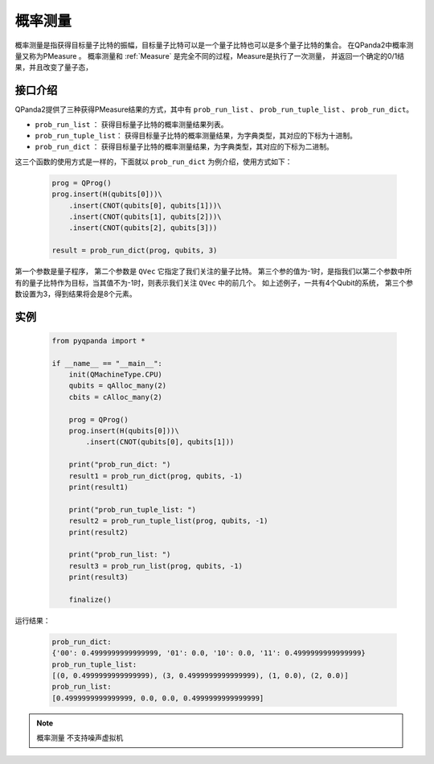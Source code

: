 .. _PMeasure:

概率测量
==================

概率测量是指获得目标量子比特的振幅，目标量子比特可以是一个量子比特也可以是多个量子比特的集合。 在QPanda2中概率测量又称为PMeasure 。
概率测量和 :ref:`Measure` 是完全不同的过程，Measure是执行了一次测量， 并返回一个确定的0/1结果，并且改变了量子态，

接口介绍
----------------

QPanda2提供了三种获得PMeasure结果的方式，其中有 ``prob_run_list`` 、 ``prob_run_tuple_list``  、 ``prob_run_dict``。

- ``prob_run_list`` ： 获得目标量子比特的概率测量结果列表。
- ``prob_run_tuple_list``： 获得目标量子比特的概率测量结果，为字典类型，其对应的下标为十进制。
- ``prob_run_dict`` ：  获得目标量子比特的概率测量结果，为字典类型，其对应的下标为二进制。

这三个函数的使用方式是一样的，下面就以 ``prob_run_dict`` 为例介绍，使用方式如下：

    .. code-block:: python

        prog = QProg()
        prog.insert(H(qubits[0]))\
            .insert(CNOT(qubits[0], qubits[1]))\
            .insert(CNOT(qubits[1], qubits[2]))\
            .insert(CNOT(qubits[2], qubits[3]))

        result = prob_run_dict(prog, qubits, 3)

第一个参数是量子程序， 第二个参数是 ``QVec`` 它指定了我们关注的量子比特。
第三个参的值为-1时，是指我们以第二个参数中所有的量子比特作为目标，当其值不为-1时，则表示我们关注 ``QVec`` 中的前几个。
如上述例子，一共有4个Qubit的系统， 第三个参数设置为3，得到结果将会是8个元素。

实例
-----------

    .. code-block:: python

        from pyqpanda import *

        if __name__ == "__main__":
            init(QMachineType.CPU)
            qubits = qAlloc_many(2)
            cbits = cAlloc_many(2)

            prog = QProg()
            prog.insert(H(qubits[0]))\
                .insert(CNOT(qubits[0], qubits[1]))

            print("prob_run_dict: ")
            result1 = prob_run_dict(prog, qubits, -1)
            print(result1)

            print("prob_run_tuple_list: ")
            result2 = prob_run_tuple_list(prog, qubits, -1)
            print(result2)

            print("prob_run_list: ")
            result3 = prob_run_list(prog, qubits, -1)
            print(result3)

            finalize()


运行结果：

    .. code-block:: python

        prob_run_dict: 		    
        {'00': 0.4999999999999999, '01': 0.0, '10': 0.0, '11': 0.4999999999999999}		         
        prob_run_tuple_list: 		      
        [(0, 0.4999999999999999), (3, 0.4999999999999999), (1, 0.0), (2, 0.0)]		       
        prob_run_list: 		   
        [0.4999999999999999, 0.0, 0.0, 0.4999999999999999]

.. note::

    ``概率测量`` 不支持噪声虚拟机

